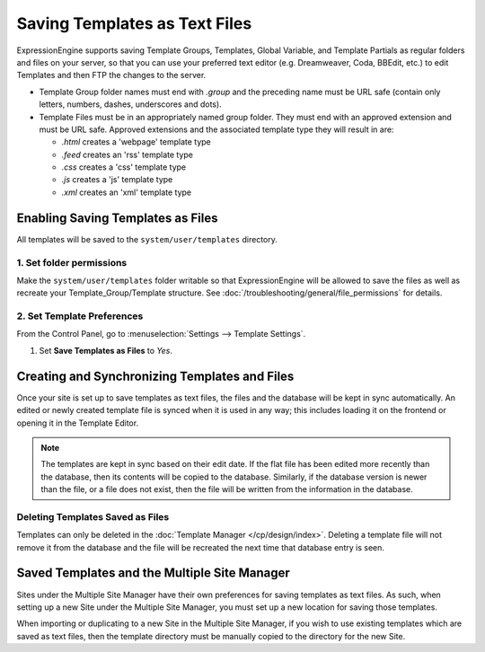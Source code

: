 Saving Templates as Text Files
==============================

ExpressionEngine supports saving Template Groups, Templates, Global Variable, and
Template Partials as regular folders and files on your server, so that you can
use your preferred text editor (e.g. Dreamweaver, Coda, BBEdit, etc.) to edit
Templates and then FTP the changes to the server.

-  Template Group folder names must end with *.group* and the preceding
   name must be URL safe (contain only letters, numbers, dashes,
   underscores and dots).
-  Template Files must be in an appropriately named group folder. They
   must end with an approved extension and must be URL safe. Approved
   extensions and the associated template type they will result in are:

   -  *.html* creates a 'webpage' template type
   -  *.feed* creates an 'rss' template type
   -  *.css* creates a 'css' template type
   -  *.js* creates a 'js' template type
   -  *.xml* creates an 'xml' template type

Enabling Saving Templates as Files
----------------------------------

All templates will be saved to the ``system/user/templates`` directory.

1. Set folder permissions
~~~~~~~~~~~~~~~~~~~~~~~~~

Make the ``system/user/templates`` folder writable so that ExpressionEngine will be allowed to save the files as well as recreate your Template\_Group/Template structure. See :doc:`/troubleshooting/general/file_permissions` for details.

2. Set Template Preferences
~~~~~~~~~~~~~~~~~~~~~~~~~~~

From the Control Panel, go to :menuselection:`Settings --> Template Settings`.

#. Set **Save Templates as Files** to *Yes*.

Creating and Synchronizing Templates and Files
----------------------------------------------

Once your site is set up to save templates as text files, the files and the
database will be kept in sync automatically. An edited or newly created template
file is synced when it is used in any way; this includes loading it on the frontend
or opening it in the Template Editor.

.. note:: The templates are kept in sync based on their edit date. If the
   flat file has been edited more recently than the database, then its contents
   will be copied to the database. Similarly, if the database version is newer
   than the file, or a file does not exist, then the file will be written from
   the information in the database.

Deleting Templates Saved as Files
~~~~~~~~~~~~~~~~~~~~~~~~~~~~~~~~~

Templates can only be deleted in the :doc:`Template Manager </cp/design/index>`.
Deleting a template file will not remove it from the database and the file will
be recreated the next time that database entry is seen.

Saved Templates and the Multiple Site Manager
---------------------------------------------

Sites under the Multiple Site Manager have their own preferences for
saving templates as text files. As such, when setting up a new Site
under the Multiple Site Manager, you must set up a new location for
saving those templates.

When importing or duplicating to a new Site in the Multiple Site
Manager, if you wish to use existing templates which are saved as text
files, then the template directory must be manually copied to the
directory for the new Site.
